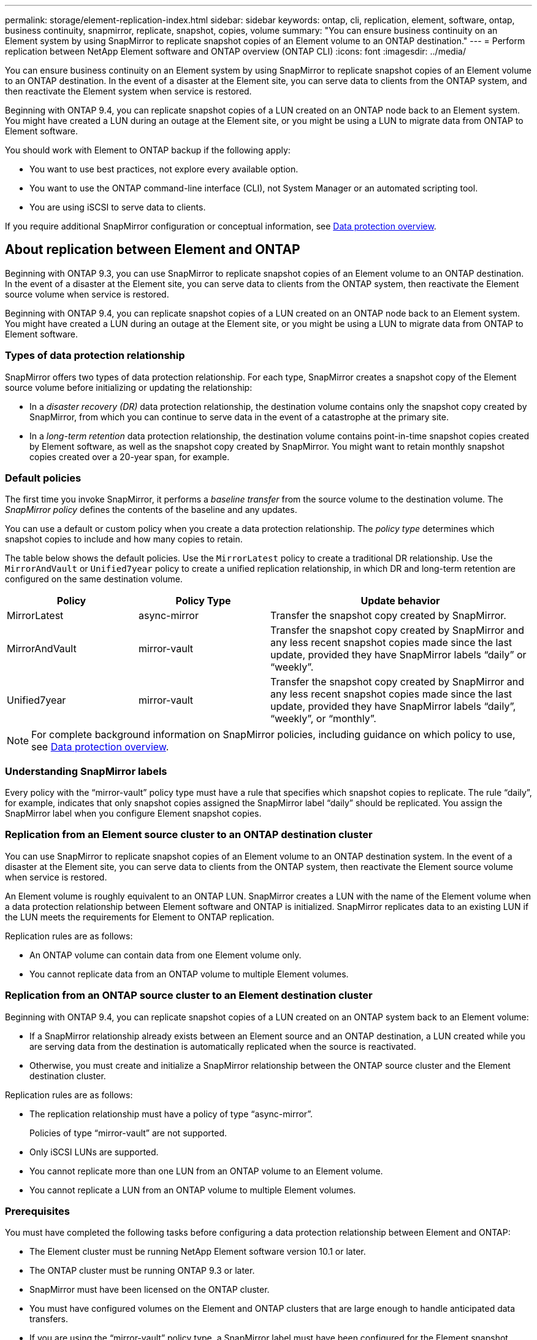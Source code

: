 ---
permalink: storage/element-replication-index.html
sidebar: sidebar
keywords: ontap, cli, replication, element, software, ontap, business continuity, snapmirror, replicate, snapshot, copies, volume
summary: "You can ensure business continuity on an Element system by using SnapMirror to replicate snapshot copies of an Element volume to an ONTAP destination."
---
= Perform replication between NetApp Element software and ONTAP overview (ONTAP CLI)
:icons: font
:imagesdir: ../media/

[.lead]
You can ensure business continuity on an Element system by using SnapMirror to replicate snapshot copies of an Element volume to an ONTAP destination. In the event of a disaster at the Element site, you can serve data to clients from the ONTAP system, and then reactivate the Element system when service is restored.

Beginning with ONTAP 9.4, you can replicate snapshot copies of a LUN created on an ONTAP node back to an Element system. You might have created a LUN during an outage at the Element site, or you might be using a LUN to migrate data from ONTAP to Element software.

You should work with Element to ONTAP backup if the following apply:

* You want to use best practices, not explore every available option.
* You want to use the ONTAP command-line interface (CLI), not System Manager or an automated scripting tool.
* You are using iSCSI to serve data to clients.

If you require additional SnapMirror configuration or conceptual information, see link:https://docs.netapp.com/us-en/ontap/data-protection-disaster-recovery/index.html[Data protection overview^].


== About replication between Element and ONTAP

Beginning with ONTAP 9.3, you can use SnapMirror to replicate snapshot copies of an Element volume to an ONTAP destination. In the event of a disaster at the Element site, you can serve data to clients from the ONTAP system, then reactivate the Element source volume when service is restored.

Beginning with ONTAP 9.4, you can replicate snapshot copies of a LUN created on an ONTAP node back to an Element system. You might have created a LUN during an outage at the Element site, or you might be using a LUN to migrate data from ONTAP to Element software.

=== Types of data protection relationship

SnapMirror offers two types of data protection relationship. For each type, SnapMirror creates a snapshot copy of the Element source volume before initializing or updating the relationship:

* In a _disaster recovery (DR)_ data protection relationship, the destination volume contains only the snapshot copy created by SnapMirror, from which you can continue to serve data in the event of a catastrophe at the primary site.
* In a _long-term retention_ data protection relationship, the destination volume contains point-in-time snapshot copies created by Element software, as well as the snapshot copy created by SnapMirror. You might want to retain monthly snapshot copies created over a 20-year span, for example.

=== Default policies

The first time you invoke SnapMirror, it performs a _baseline transfer_ from the source volume to the destination volume. The _SnapMirror policy_ defines the contents of the baseline and any updates.

You can use a default or custom policy when you create a data protection relationship. The _policy type_ determines which snapshot copies to include and how many copies to retain.

The table below shows the default policies. Use the `MirrorLatest` policy to create a traditional DR relationship. Use the `MirrorAndVault` or `Unified7year` policy to create a unified replication relationship, in which DR and long-term retention are configured on the same destination volume.

[cols="25,25,50"]
|===

h| Policy h| Policy Type h| Update behavior

a|
MirrorLatest
a|
async-mirror
a|
Transfer the snapshot copy created by SnapMirror.
a|
MirrorAndVault
a|
mirror-vault
a|
Transfer the snapshot copy created by SnapMirror and any less recent snapshot copies made since the last update, provided they have SnapMirror labels "`daily`" or "`weekly`".
a|
Unified7year
a|
mirror-vault
a|
Transfer the snapshot copy created by SnapMirror and any less recent snapshot copies made since the last update, provided they have SnapMirror labels "`daily`", "`weekly`", or "`monthly`".
|===

[NOTE]
====
For complete background information on SnapMirror policies, including guidance on which policy to use, see link:https://docs.netapp.com/us-en/ontap/data-protection-disaster-recovery/index.html[Data protection overview^].
====

=== Understanding SnapMirror labels

Every policy with the "`mirror-vault`" policy type must have a rule that specifies which snapshot copies to replicate. The rule "`daily`", for example, indicates that only snapshot copies assigned the SnapMirror label "`daily`" should be replicated. You assign the SnapMirror label when you configure Element snapshot copies.

=== Replication from an Element source cluster to an ONTAP destination cluster

You can use SnapMirror to replicate snapshot copies of an Element volume to an ONTAP destination system. In the event of a disaster at the Element site, you can serve data to clients from the ONTAP system, then reactivate the Element source volume when service is restored.

An Element volume is roughly equivalent to an ONTAP LUN. SnapMirror creates a LUN with the name of the Element volume when a data protection relationship between Element software and ONTAP is initialized. SnapMirror replicates data to an existing LUN if the LUN meets the requirements for Element to ONTAP replication.

Replication rules are as follows:

* An ONTAP volume can contain data from one Element volume only.
* You cannot replicate data from an ONTAP volume to multiple Element volumes.

=== Replication from an ONTAP source cluster to an Element destination cluster

Beginning with ONTAP 9.4, you can replicate snapshot copies of a LUN created on an ONTAP system back to an Element volume:

* If a SnapMirror relationship already exists between an Element source and an ONTAP destination, a LUN created while you are serving data from the destination is automatically replicated when the source is reactivated.
* Otherwise, you must create and initialize a SnapMirror relationship between the ONTAP source cluster and the Element destination cluster.

Replication rules are as follows:

* The replication relationship must have a policy of type "`async-mirror`".
+
Policies of type "`mirror-vault`" are not supported.

* Only iSCSI LUNs are supported.
* You cannot replicate more than one LUN from an ONTAP volume to an Element volume.
* You cannot replicate a LUN from an ONTAP volume to multiple Element volumes.

=== Prerequisites

You must have completed the following tasks before configuring a data protection relationship between Element and ONTAP:

* The Element cluster must be running NetApp Element software version 10.1 or later.
* The ONTAP cluster must be running ONTAP 9.3 or later.
* SnapMirror must have been licensed on the ONTAP cluster.
* You must have configured volumes on the Element and ONTAP clusters that are large enough to handle anticipated data transfers.
* If you are using the "`mirror-vault`" policy type, a SnapMirror label must have been configured for the Element snapshot copies to be replicated.
+
[NOTE]
====
You can only perform this task in the link:concept_snapmirror_labels.html[Element software web UI] or using the link:../api/concept_element_api_snapshots_overview.html[API methods].
====

* You must have ensured that port 5010 is available.
* If you foresee that you might need to move a destination volume, you must have ensured that full-mesh connectivity exists between the source and destination. Every node on the Element source cluster must be able to communicate with every node on the ONTAP destination cluster.

=== Support details

The following table shows support details for Element to ONTAP backup.

[cols="25,75"]
|===

h| Resource or feature h| Support details

a|
SnapMirror
a|

* The SnapMirror restore feature is not supported.
* The `MirrorAllSnapshots` and `XDPDefault` policies are not supported.
* The "`vault`" policy type is not supported.
* The system-defined rule "`all_source_snapshots`" is not supported.
* The "`mirror-vault`" policy type is supported only for replication from Element software to ONTAP. Use "`async-mirror`" for replication from ONTAP to Element software.
* The `-schedule` and `-prefix` options for `snapmirror policy add-rule` are not supported.
* The `-preserve` and `-quick-resync` options for `snapmirror resync` are not supported.
* Storage efficiency is not preserved.
* Fan-out and cascade data protection deployments are not supported.

a|
ONTAP
a|

* ONTAP Select is supported beginning with ONTAP 9.4 and Element 10.3.
* Cloud Volumes ONTAP is supported beginning with ONTAP 9.5 and Element 11.0.

a|
Element
a|

* Volume size limit is 8 TiB.
* Volume block size must be 512 bytes. A 4K byte block size is not supported.
* Volume size must be a multiple of 1 MiB.
* Volume attributes are not preserved.
* Maximum number of snapshot copies to be replicated is 30.

a|
Network
a|

* A single TCP connection is allowed per transfer.
* The Element node must be specified as an IP address. DNS hostname lookup is not supported.
* IPspaces are not supported.

a|
SnapLock
a|
SnapLock volumes are not supported.
a|
FlexGroup
a|
FlexGroup volumes are not supported.
a|
SVM DR
a|
ONTAP volumes in an SVM DR configuration are not supported.
a|
MetroCluster
a|
ONTAP volumes in a MetroCluster configuration are not supported.
|===

// 2024 AUG 30, ONTAPDOC-1436
// 08 DEC 2021, BURT 1430515
// 10 JAN 2022, BURT 1448684

